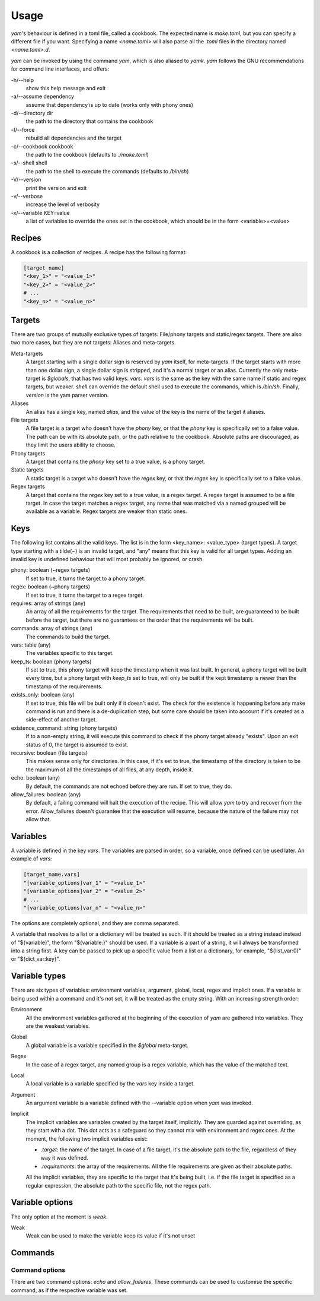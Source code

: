 =====
Usage
=====

*yam*'s behaviour is defined in a toml file, called a cookbook. The expected name is *make.toml*, but you can specify a different file if you want. Specifying a name *<name.toml>* will also parse all the *.toml* files in the directory named *<name.toml>.d*.


*yam* can be invoked by using the command *yam*, which is also aliased to *yamk*. *yam* follows the GNU recommendations for command line interfaces, and offers:

-h/--help
    show this help message and exit
-a/--assume dependency
    assume that dependency is up to date (works only with phony ones)
-d/--directory  dir
    the path to the directory that contains the cookbook
-f/--force
    rebuild all dependencies and the target
-c/--cookbook   cookbook
    the path to the cookbook (defaults to *./make.toml*)
-s/--shell      shell
    the path to the shell to execute the commands (defaults to */bin/sh*)
-V/--version
    print the version and exit
-v/--verbose
    increase the level of verbosity
-x/--variable   KEY=value
    a list of variables to override the ones set in the cookbook, which should be in the form <variable>=<value>


Recipes
-------

A cookbook is a collection of recipes. A recipe has the following format:

.. code-block:: toml

    [target_name]
    "<key_1>" = "<value_1>"
    "<key_2>" = "<value_2>"
    # ...
    "<key_n>" = "<value_n>"


Targets
-------

There are two groups of mutually exclusive types of targets: File/phony targets and static/regex targets. There are also two more cases, but they are not targets: Aliases and meta-targets.

Meta-targets
    A target starting with a single dollar sign is reserved by *yam* itself, for meta-targets. If the target starts with more than one dollar sign, a single dollar sign is stripped, and it's a normal target or an alias. Currently the only meta-target is *$globals*, that has two valid keys: *vars*. *vars* is the same as the key with the same name if static and regex targets, but weaker.
    *shell* can override the default shell used to execute the commands, which is */bin/sh*.
    Finally, *version* is the yam parser version.
Aliases
    An alias has a single key, named *alias*, and the value of the key is the name of the target it aliases.
File targets
    A file target is a target who doesn't have the *phony* key, or that the *phony* key is specifically set to a false value. The path can be with its absolute path, or the path relative to the cookbook. Absolute paths are discouraged, as they limit the users ability to choose.
Phony targets
    A target that contains the *phony* key set to a true value, is a phony target.
Static targets
    A static target is a target who doesn't have the *regex* key, or that the *regex* key is specifically set to a false value.
Regex targets
    A target that contains the *regex* key set to a true value, is a regex target. A regex target is assumed to be a file target. In case the target matches a regex target, any name that was matched via a named grouped will be available as a variable. Regex targets are weaker than static ones.

Keys
----

The following list contains all the valid keys. The list is in the form <key_name>: <value_type> (target types). A target type starting with a tilde(~) is an invalid target, and "any" means that this key is valid for all target types. Adding an invalid key is undefined behaviour that will most probably be ignored, or crash.

phony: boolean (~regex targets)
    If set to true, it turns the target to a phony target.
regex: boolean (~phony targets)
    If set to true, it turns the target to a regex target.
requires: array of strings (any)
    An array of all the requirements for the target. The requirements that need to be built, are guaranteed to be built before the target, but there are no guarantees on the order that the requirements will be built.
commands: array of strings (any)
    The commands to build the target.
vars: table (any)
    The variables specific to this target.
keep_ts: boolean (phony targets)
    If set to true, this phony target will keep the timestamp when it was last built. In general, a phony target will be built every time, but a phony target with *keep_ts* set to true, will only be built if the kept timestamp is newer than the timestamp of the requirements.
exists_only: boolean (any)
    If set to true, this file will be built only if it doesn't exist. The check for the existence is happening before any make command is run and there is a de-duplication step, but some care should be taken into account if it's created as a side-effect of another target.
existence_command: string (phony targets)
    If to a non-empty string, it will execute this command to check if the phony target already "exists". Upon an exit status of 0, the target is assumed to exist.
recursive: boolean (file targets)
    This makes sense only for directories. In this case, if it's set to true, the timestamp of the directory is taken to be the maximum of all the timestamps of all files, at any depth, inside it.
echo: boolean (any)
    By default, the commands are not echoed before they are run. If set to true, they do.
allow_failures: boolean (any)
    By default, a failing command will halt the execution of the recipe. This will allow *yam* to try and recover from the error. Allow_failures doesn't guarantee that the execution will resume, because the nature of the failure may not allow that.

Variables
---------

A variable is defined in the key *vars*. The variables are parsed in order, so a variable, once defined can be used later. An example of *vars*:

.. code-block:: toml

    [target_name.vars]
    "[variable_options]var_1" = "<value_1>"
    "[variable_options]var_2" = "<value_2>"
    # ...
    "[variable_options]var_n" = "<value_n>"


The options are completely optional, and they are comma separated.

A variable that resolves to a list or a dictionary will be treated as such. If it should be treated as a string instead instead of "${variable}", the form "${variable:}" should be used. If a variable is a part of a string, it will always be transformed into a string first. A key can be passed to pick up a specific value from a list or a dictionary, for example, "${list_var:0}" or "${dict_var:key}".

Variable types
--------------

There are six types of variables: environment variables, argument, global, local, regex and implicit ones. If a variable is being used within a command and it's not set, it will be treated as the empty string. With an increasing strength order:

Environment
    All the environment variables gathered at the beginning of the execution of *yam* are gathered into variables. They are the weakest variables.
Global
    A global variable is a variable specified in the *$global* meta-target.
Regex
    In the case of a regex target, any named group is a regex variable, which has the value of the matched text.
Local
    A local variable is a variable specified by the *vars* key inside a target.
Argument
    An argument variable is a variable defined with the --variable option when *yam* was invoked.
Implicit
    The implicit variables are variables created by the target itself, implicitly. They are guarded against overriding, as they start with a dot. This dot acts as a safeguard so they cannot mix with environment and regex ones. At the moment, the following two implicit variables exist:

    * *.target*: the name of the target. In case of a file target, it's the absolute path to the file, regardless of they way it was defined.
    * *.requirements*: the array of the requirements. All the file requirements are given as their absolute paths.

    All the implicit variables, they are specific to the target that it's being built, i.e. if the file target is specified as a regular expression, the absolute path to the specific file, not the regex path.

Variable options
----------------

The only option at the moment is *weak*.

Weak
    Weak can be used to make the variable keep its value if it's not unset

Commands
--------

Command options
^^^^^^^^^^^^^^^

There are two command options: *echo* and *allow_failures*. These commands can be used to customise the specific command, as if the respective variable was set.
